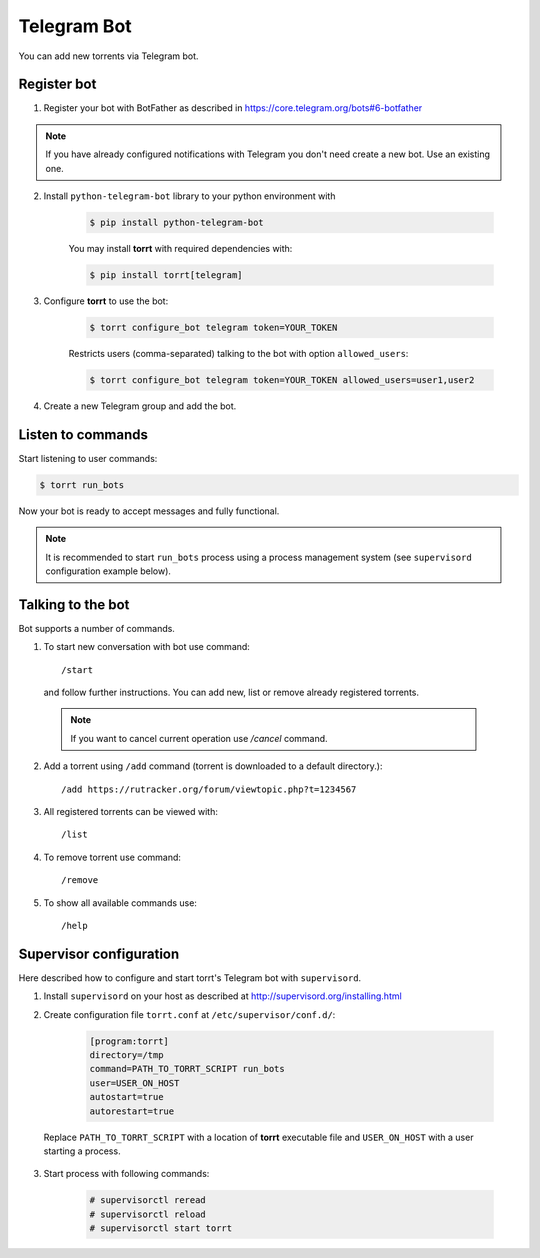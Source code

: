 Telegram Bot
============

You can add new torrents via Telegram bot.


Register bot
------------

1. Register your bot with BotFather as described in https://core.telegram.org/bots#6-botfather

.. note::

    If you have already configured notifications with Telegram you don't need create a new bot. Use an existing one.

2. Install ``python-telegram-bot`` library to your python environment with

    .. code-block:: shell

        $ pip install python-telegram-bot

    You may install **torrt** with required dependencies with:

    .. code-block:: shell

        $ pip install torrt[telegram]

3. Configure **torrt** to use the bot:

    .. code-block:: shell

        $ torrt configure_bot telegram token=YOUR_TOKEN

    Restricts users (comma-separated) talking to the bot with option ``allowed_users``:

    .. code-block:: shell

        $ torrt configure_bot telegram token=YOUR_TOKEN allowed_users=user1,user2

4. Create a new Telegram group and add the bot.


Listen to commands
------------------

Start listening to user commands:

.. code-block:: shell

    $ torrt run_bots


Now your bot is ready to accept messages and fully functional.

.. note::

    It is recommended to start ``run_bots`` process using a process management system (see ``supervisord`` configuration example below).


Talking to the bot
------------------

Bot supports a number of commands.

1. To start new conversation with bot use command::

    /start

  and follow further instructions. You can add new, list or remove already registered torrents.

  .. note::
    If you want to cancel current operation use `/cancel` command.

2. Add a torrent using ``/add`` command (torrent is downloaded to a default directory.)::

    /add https://rutracker.org/forum/viewtopic.php?t=1234567


3. All registered torrents can be viewed with::

   /list

4. To remove torrent use command::

    /remove

5. To show all available commands use::

    /help


Supervisor configuration
------------------------

Here described how to configure and start torrt's Telegram bot with ``supervisord``.

1. Install ``supervisord`` on your host as described at http://supervisord.org/installing.html
2. Create configuration file ``torrt.conf`` at ``/etc/supervisor/conf.d/``:

    .. code-block:: ini

        [program:torrt]
        directory=/tmp
        command=PATH_TO_TORRT_SCRIPT run_bots
        user=USER_ON_HOST
        autostart=true
        autorestart=true


  Replace ``PATH_TO_TORRT_SCRIPT`` with a location of **torrt** executable file and ``USER_ON_HOST`` with a user starting a process.

3. Start process with following commands:

    .. code-block:: shell

        # supervisorctl reread
        # supervisorctl reload
        # supervisorctl start torrt

